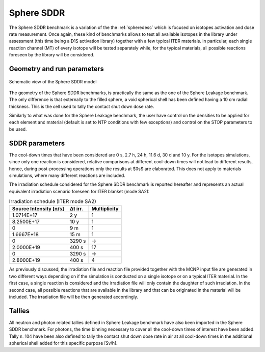 Sphere SDDR
-----------

The Sphere SDDR benchmark is a variation of the the :ref:`spheredesc`
which is focused on isotopes activation and dose rate measurement.
Once again, these kind of benchmarks allows to test all available
isotopes in the library under assessment (this time being a D1S activation
library) together with a few typical ITER materials. In particular, each 
single reaction channel (MT) of every isotope will be tested separately while,
for the typical materials, all possible reactions foreseen by the library will
be considered.

Geometry and run parameters
^^^^^^^^^^^^^^^^^^^^^^^^^^^
.. figure:: /img/benchmarks/sphereSDDRgeom.png
    :width: 600
    :align: center

    Schematic view of the Sphere SDDR model

The geometry of the Sphere SDDR benchmarks, is practically the same as the one 
of the Sphere Leakage benchmark. The only difference is that externally to the filled
sphere, a void spherical shell has been defined having a 10 cm radial thickness.
This is the cell used to tally the contact shut down dose rate.

Similarly to what was done for the Sphere Leakage benchmark, the user have control on
the densities to be applied for each element and material (default is set to NTP
conditions with few exceptions) and control on the STOP parameters to be used.

SDDR parameters
^^^^^^^^^^^^^^^

The cool-down times that have been considered are 0 s, 2.7 h, 24 h, 11.6 d, 30 d
and 10 y. For the isotopes simulations, since only one reaction is considered, relative
comparisons at different cool-down times will not lead to different results, hence,
during post-processing operations only the results at $0s$ are elaborated. This does
not apply to materials simulations, where many different reactions are included.

The irradiation schedule considered for the Sphere SDDR benchmark is reported hereafter
and represents an actual equivalent irradiation scenario foreseen for ITER blanket (mode SA2):

.. list-table:: Irradiation schedule (ITER mode SA2)
    :header-rows: 1

    * - Source Intensity [n/s]
      - Δt irr.
      - Multiplicity
    * - 1.0714E+17
      - 2 y
      - 1
    * - 8.2500E+17
      - 10 y
      - 1
    * - 0
      - 9 m
      - 1
    * - 1.6667E+18
      - 15 m
      - 1
    * - 0
      - 3290 s
      - ->
    * - 2.0000E+19
      - 400 s
      - 17
    * - 0
      - 3290 s
      - ->
    * - 2.8000E+19
      - 400 s
      - 4

As previously discussed, the irradiation file and reaction file provided together with the
MCNP input file are generated in two different ways depending on if the simulation is
conducted on a single isotope or on a typical ITER material. In the first case, a single
reaction is considered and the irradiation file will only contain the daughter of such irradiation.
In the second case, all possible reactions that are available in the library and that can be
originated in the material will be included. The irradiation file will be then generated accordingly.

Tallies
^^^^^^^
All neutron and photon related tallies defined in Sphere Leakage benchmark have also been imported
in the Sphere SDDR benchmark. For photons, the time binning necessary to cover all the cool-down
times of interest have been added. Tally n. 104 have been also defined to tally the contact shut
down dose rate in air at all cool-down times in the additional spherical shell added for this
specific purpose [Sv/h].